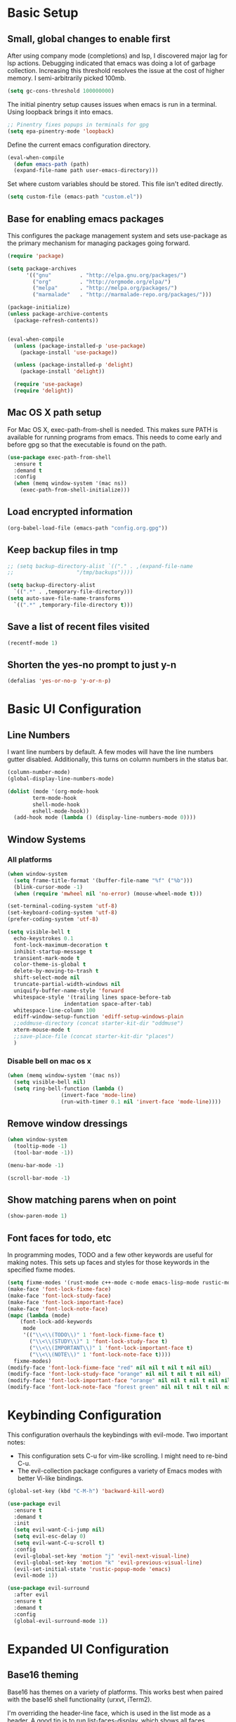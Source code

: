 #+title Emacs Configuration

* Basic Setup
** Small, global changes to enable first
After using company mode (completions) and lsp, I discovered major lag for lsp actions. Debugging indicated that emacs was doing a lot of garbage collection. Increasing this threshold resolves the issue at the cost of higher memory. I semi-arbitrarily picked 100mb.
#+begin_src emacs-lisp
  (setq gc-cons-threshold 100000000)
#+end_src

The initial pinentry setup causes issues when emacs is run in a terminal. Using loopback brings it into emacs.

#+begin_src emacs-lisp
  ;; Pinentry fixes popups in terminals for gpg
  (setq epa-pinentry-mode 'loopback)
#+end_src

Define the current emacs configuration directory.

#+begin_src emacs-lisp
  (eval-when-compile
    (defun emacs-path (path)
	(expand-file-name path user-emacs-directory)))
#+end_src

Set where custom variables should be stored. This file isn't edited directly.

#+begin_src emacs-lisp
  (setq custom-file (emacs-path "custom.el"))
#+end_src

** Base for enabling emacs packages

This configures the package management system and sets use-package as the primary mechanism for managing packages going forward.

#+begin_src emacs-lisp
  (require 'package)

  (setq package-archives
		'(("gnu"         . "http://elpa.gnu.org/packages/")
		  ("org"         . "http://orgmode.org/elpa/")
		  ("melpa"       . "http://melpa.org/packages/")
		  ("marmalade"   . "http://marmalade-repo.org/packages/")))

  (package-initialize)
  (unless package-archive-contents
    (package-refresh-contents))

  
  (eval-when-compile
    (unless (package-installed-p 'use-package)
      (package-install 'use-package))

    (unless (package-installed-p 'delight)
      (package-install 'delight))

    (require 'use-package)
    (require 'delight))
#+end_src

** Mac OS X path setup
For Mac OS X, exec-path-from-shell is needed. This makes sure PATH is available for running programs from emacs. This needs to come early and before gpg so that the executable is found on the path.

#+begin_src emacs-lisp
  (use-package exec-path-from-shell
    :ensure t
    :demand t
    :config
    (when (memq window-system '(mac ns))
      (exec-path-from-shell-initialize)))
#+end_src

** Load encrypted information
#+begin_src emacs-lisp
  (org-babel-load-file (emacs-path "config.org.gpg"))
#+end_src
** Keep backup files in tmp
#+begin_src emacs-lisp
  ;; (setq backup-directory-alist `(("." . ,(expand-file-name
  ;; 					"/tmp/backups"))))

  (setq backup-directory-alist
	`((".*" . ,temporary-file-directory)))
  (setq auto-save-file-name-transforms
	`((".*" ,temporary-file-directory t)))

#+end_src

** Save a list of recent files visited
#+begin_src emacs-lisp
  (recentf-mode 1)
#+end_src
** Shorten the yes-no prompt to just y-n
#+begin_src emacs-lisp
  (defalias 'yes-or-no-p 'y-or-n-p)
#+end_src
* Basic UI Configuration
** Line Numbers
I want line numbers by default. A few modes will have the line numbers gutter disabled. Additionally, this turns on column numbers in the status bar.

#+begin_src emacs-lisp
  (column-number-mode)
  (global-display-line-numbers-mode)

  (dolist (mode '(org-mode-hook
		  term-mode-hook
		  shell-mode-hook
		  eshell-mode-hook))
    (add-hook mode (lambda () (display-line-numbers-mode 0))))
#+end_src
** Window Systems
*** All platforms
#+begin_src emacs-lisp
  (when window-system
    (setq frame-title-format '(buffer-file-name "%f" ("%b")))
    (blink-cursor-mode -1)
    (when (require 'mwheel nil 'no-error) (mouse-wheel-mode t)))

  (set-terminal-coding-system 'utf-8)
  (set-keyboard-coding-system 'utf-8)
  (prefer-coding-system 'utf-8)

  (setq visible-bell t
	echo-keystrokes 0.1
	font-lock-maximum-decoration t
	inhibit-startup-message t
	transient-mark-mode t
	color-theme-is-global t
	delete-by-moving-to-trash t
	shift-select-mode nil
	truncate-partial-width-windows nil
	uniquify-buffer-name-style 'forward
	whitespace-style '(trailing lines space-before-tab
				    indentation space-after-tab)
	whitespace-line-column 100
	ediff-window-setup-function 'ediff-setup-windows-plain
	;;oddmuse-directory (concat starter-kit-dir "oddmuse")
	xterm-mouse-mode t
	;;save-place-file (concat starter-kit-dir "places")
	)
#+end_src

*** Disable bell on mac os x
#+begin_src emacs-lisp
  (when (memq window-system '(mac ns))
    (setq visible-bell nil)
    (setq ring-bell-function (lambda ()
			       (invert-face 'mode-line)
			       (run-with-timer 0.1 nil 'invert-face 'mode-line))))
#+end_src

** Remove window dressings
#+begin_src emacs-lisp
  (when window-system
    (tooltip-mode -1)
    (tool-bar-mode -1))

  (menu-bar-mode -1)

  (scroll-bar-mode -1)
#+end_src
** Show matching parens when on point
#+begin_src emacs-lisp
  (show-paren-mode 1)
#+end_src

** Font faces for todo, etc
In programming modes, TODO and a few other keywords are useful for making notes. This sets up faces and styles for those keywords in the specified fixme modes.
#+begin_src emacs-lisp
  (setq fixme-modes '(rust-mode c++-mode c-mode emacs-lisp-mode rustic-mode))
  (make-face 'font-lock-fixme-face)
  (make-face 'font-lock-study-face)
  (make-face 'font-lock-important-face)
  (make-face 'font-lock-note-face)
  (mapc (lambda (mode)
	  (font-lock-add-keywords
	   mode
	   '(("\\<\\(TODO\\)" 1 'font-lock-fixme-face t)
	     ("\\<\\(STUDY\\)" 1 'font-lock-study-face t)
	     ("\\<\\(IMPORTANT\\)" 1 'font-lock-important-face t)
	     ("\\<\\(NOTE\\)" 1 'font-lock-note-face t))))
	fixme-modes)
  (modify-face 'font-lock-fixme-face "red" nil nil t nil t nil nil)
  (modify-face 'font-lock-study-face "orange" nil nil t nil t nil nil)
  (modify-face 'font-lock-important-face "orange" nil nil t nil t nil nil)
  (modify-face 'font-lock-note-face "forest green" nil nil t nil t nil nil)
#+end_src

* Keybinding Configuration
This configuration overhauls the keybindings with evil-mode. Two important notes:
 - This configuration sets C-u for vim-like scrolling. I might need to re-bind C-u.
 - The evil-collection package configures a variety of Emacs modes with better Vi-like bindings.

#+begin_src emacs-lisp
  (global-set-key (kbd "C-M-h") 'backward-kill-word)

  (use-package evil
    :ensure t
    :demand t
    :init
    (setq evil-want-C-i-jump nil)
    (setq evil-esc-delay 0)
    (setq evil-want-C-u-scroll t)
    :config
    (evil-global-set-key 'motion "j" 'evil-next-visual-line)
    (evil-global-set-key 'motion "k" 'evil-previous-visual-line)
    (evil-set-initial-state 'rustic-popup-mode 'emacs)
    (evil-mode 1))

  (use-package evil-surround
    :after evil
    :ensure t
    :demand t
    :config
    (global-evil-surround-mode 1))

#+end_src
* Expanded UI Configuration
** Base16 theming
Base16 has themes on a variety of platforms. This works best when paired with the base16 shell functionality (urxvt, iTerm2).

I'm overriding the header-line face, which is used in the list mode as a header. A good tip is to run list-faces-display, which shows all faces. Describing faces is expanded in this [[https://emacs.stackexchange.com/questions/303/describe-face-character-not-under-unreachable-by-the-cursor][stackexchange answer]].

#+begin_src emacs-lisp
  (use-package base16-theme
    :ensure t
    :demand t
    :config
    (setq base16-highlight-mode-line 'contrast)
    (setq base16-theme-256-color-source 'base16-shell)
    (load-theme 'base16-solarized-dark t)
    (custom-set-faces
     '(header-line ((t (:foreground "color-18" :inherit highlight))))))
#+end_src

** Improving the mode line
#+begin_src emacs-lisp
  (use-package smart-mode-line
    :ensure t
    :demand t
    :config
    (setq sml/no-confirm-load-theme t)
    (setq sml/theme 'respectful)
    (sml/setup))
#+end_src
** Which Key
This is a great package that shows all completions as key chords are entered.
#+begin_src emacs-lisp
  (use-package which-key
    :ensure t
    :init (which-key-mode)
    :delight
    :config
    (setq which-key-idle-delay 1.0))
#+end_src

** Ivy and Counsel
A good tip for ivy is using C-c C-o which pulls an ivy frame into a buffer. This is nice for tools like grep or ag to take action on the full list.

#+begin_src emacs-lisp
  (use-package counsel
    :after ivy
    :ensure t
    :demand t
    :delight
    :bind (("C-x C-f" . counsel-find-file)
	   ("C-c i" . counsel-imenu)
	   ("C-c g" . counsel-git)
	   ("C-c j" . counsel-git-grep)
	   ("C-c k" . counsel-ag)
	   ("C-c o" . counsel-yank-pop)
	   ([remap describe-function] . counsel-describe-function)
	   ([remap describe-variable] . counsel-describe-variable))
    :config (counsel-mode 1))

  (use-package counsel-projectile
    :after (counsel projectile)
    :ensure t
    :config
    (counsel-projectile-mode))

  (use-package ivy
    :ensure t
    :delight
    :demand t
    :bind (("C-x b" . ivy-switch-buffer)
	   ("C-c v" . ivy-push-view)
	   ("C-c V" . ivy-pop-view))
    :config
    (setq ivy-use-virtual-buffers t)
    (setq enable-recursive-minibuffers t)
    (setq ivy-count-format "(%d/%d) ")
    (ivy-mode 1))

  (use-package swiper
    :after ivy
    :ensure t
    :bind ("C-s" . swiper))

  ;;TODO(dtulig): ivy-rich
  ;;TODO(dtulig): helpful (and bind counsel)
#+end_src
* Org Mode
** General Settings
#+begin_src emacs-lisp
  (setq org-directory (expand-file-name "~/Sync/org/"))
  (setq org-log-done 'time)
  (setq org-default-notes-file (concat org-directory "/notes.org"))
  (setq org-refile-use-outline-path 'nil)
  (setq org-agenda-clockreport-parameter-plist
	(quote (:link t :fileskip0 t)))
  (setq org-clock-in-resume t)
  (setq org-drawers (quote ("PROPERTIES" "LOGBOOK")))
  (setq org-clock-into-drawer t)
  (setq org-clock-out-remove-zero-time-clocks t)
  (setq org-clock-out-when-done t)
  (setq org-refile-targets (quote ((nil :maxlevel . 3)
				   (org-agenda-files :maxlevel . 3))))
  ;; Allows text under org headlines to start at the far left
  (setq org-adapt-indentation nil)
#+end_src
** Todo Keywords and States Configuration
#+begin_src emacs-lisp
  (setq org-todo-keywords
	(quote ((sequence "TODO(t)" "NEXT(n)" "|" "DONE(d)")
		(sequence "WAITING(w@/!)" "DELEGATED(e@/!)" "HOLD(h@/!)" "|" "CANCELLED(c@/!)" "PHONE" "MEETING"))))

  (setq org-todo-keyword-faces
	(quote (("TODO" :foreground "red" :weight bold)
		("NEXT" :foreground "blue" :weight bold)
		("DONE" :foreground "forest green" :weight bold)
		("WAITING" :foreground "orange" :weight bold)
		("DELEGATED" :foreground "orange" :weight bold)
		("HOLD" :foreground "magenta" :weight bold)
		("CANCELLED" :foreground "forest green" :weight bold)
		("MEETING" :foreground "forest green" :weight bold)
		("PHONE" :foreground "forest green" :weight bold))))

  (setq org-todo-state-tags-triggers
	(quote (("CANCELLED" ("CANCELLED" . t))
		("WAITING" ("WAITING" . t))
		("DELEGATED" ("DELEGATED" . t))
		("HOLD" ("WAITING") ("DELEGATED") ("HOLD" . t))
		(done ("WAITING") ("DELEGATED") ("HOLD"))
		("TODO" ("WAITING") ("DELEGATED") ("CANCELLED") ("HOLD"))
		("NEXT" ("WAITING") ("DELEGATED") ("CANCELLED") ("HOLD"))
		("DONE" ("WAITING") ("DELEGATED") ("CANCELLED") ("HOLD")))))

#+end_src
** Project customizations
#+begin_src emacs-lisp
  (defvar org-projects-dir (expand-file-name  (concat org-directory "projects/")))

  (defun gf/create-org-path (path)
    "Create a name suitable for an org file from the last part of a file
    path."
    (let ((last (car (last (split-string (if (equal (substring path -1) "/")
					     (substring path 0 -1) path) "/")))))
      (concat org-projects-dir "/"
	      (downcase
	       (replace-regexp-in-string
		"\\." "-" (if (equal (substring last 0 1) ".")
			      (substring last 1) last)))
	      ".org")))

  (defun gf/project-org-file ()
    "Get the path of the org file for the current project."
    (gf/create-org-path (projectile-project-root)))

  (defun gf/switch-to-project-org-file ()
    "Switch to the org file for the current project."
    (interactive)
    (find-file (gf/project-org-file)))
#+end_src

** Reload function
#+begin_src emacs-lisp
  (defun dt/org-reload ()
    (interactive)
    (setq org-agenda-files (append (file-expand-wildcards (concat org-directory "dates/*.org"))
				   (file-expand-wildcards (concat org-directory "*.org"))
				   (file-expand-wildcards (concat org-directory "projects/*.org"))
				   (file-expand-wildcards (concat org-directory "steadily/dates/*.org"))
				   (file-expand-wildcards (concat org-directory "steadily/*.org"))
				   (file-expand-wildcards (concat org-directory "indeed/dates/*.org"))
				   (file-expand-wildcards (concat org-directory "indeed/*.org"))))
    (setq org-default-personal-notes-file
	  (concat org-directory "dates/"
		  (downcase (format-time-string "%Y-%B-p.org"))))
    (setq org-default-work-notes-file
	  (concat org-directory "indeed/dates/"
		  (downcase (format-time-string "%Y-%B-w.org"))))
    (setq org-default-steadily-notes-file
	  (concat org-directory "steadily/dates/"
		  (downcase (format-time-string "%Y-%B-w.org"))))
    (setq org-default-journal-file
	  (concat org-directory "journal.org")))

#+end_src
** Capture templates
#+begin_src emacs-lisp
  (setq org-capture-templates
	'(("t" "Tasks")
	  ("ti" "Todo (Work)" entry (file+headline
				    org-default-work-notes-file "Tasks")
	   "* TODO %^{Description}
  %U
  %?
  " :clock-in t :clock-resume t)
	  ("ts" "Todo (Steadily)" entry (file+headline
				    org-default-steadily-notes-file "Tasks")
	   "* TODO %^{Description}
  %U
  %?
  " :clock-in t :clock-resume t :empty-lines 1)
	  ("r" "Respond (Work)" entry (file+headline
				       org-default-work-notes-file "Tasks")

	   "* NEXT Respond to %:from on %:subject
  SCHEDULED: %t
  %U
  %a
  " :clock-in t :clock-resume t :immediate-finish t)
	  ("p" "Todo (Personal)" entry (file+headline
					org-default-personal-notes-file "Tasks")
	   "* TODO %^{Description}
  %U
  %?
  " :clock-in t :clock-resume t)
	  ("e" "Respond (Personal)" entry (file+headline
					   org-default-personal-notes-file "Tasks")
	   "* NEXT Respond to %:from on %:subject
  SCHEDULED: %t
  %U
  %a
  " :clock-in t :clock-resume t :immediate-finish t)
	  ("n" "Note" entry (file+headline
			     org-default-personal-notes-file "Notes")
	   "* %? :NOTE:
  %U
  " :clock-in t :clock-resume t)
	  ("P" "Todo (Project)" entry (file+headline
				       gf/project-org-file "Tasks")
	   "* TODO %^{Description}
  %U
  %?
  " :clock-in t :clock-resume t)
	  ("N" "Project Note" entry (file+headline
				     gf/project-org-file "Notes")
	   "* %?
  %U
  ")
	  ("j" "Journal" entry (file+olp+datetree org-default-journal-file)
			 "* %^{Title}
  %U
  %?
  " :clock-in t :clock-resume t)
	  ("l" "Log Time" entry (file+olp+datetree
				 (concat org-directory "/timelog.org"))
		   "** %U - %^{Activity}  :TIME:")
	  ("m" "Meeting" entry (file+headline
				org-default-work-notes-file "Meetings")
	   "* MEETING with %^{Description} :MEETING:
  %U
  %?" :clock-in t :clock-resume t)))
#+end_src
** Agenda
#+begin_src emacs-lisp
  (setq org-agenda-span 'day)

  (require 'cl)

  (defun buffer-major-mode-org-mode-p (buffer)
    (string= "org-mode" (with-current-buffer buffer major-mode)))

  ;; When refreshing the org mode window, occasionally a file will have
  ;; shifted underneath the current instance of emacs. This function
  ;; will close all org-mode buffers.
  (defun org-close-all-org-buffers ()
    (interactive)
    (mapcar #'kill-buffer
	    (remove-if-not #'buffer-major-mode-org-mode-p (buffer-list))))

  ;; This is a global key to close all org mode buffers.
					  ;(global-set-key "\C-c\C-g" 'org-close-all-org-buffers)

  (defun org-agenda-redo-with-close-buffers ()
    (interactive)
    (org-close-all-org-buffers)
    (org-agenda-redo t))

  ;; I liked http://doc.norang.ca/org-mode.html#WhatDoIWorkOnNext,
  ;; taking some of that.
  (setq org-agenda-custom-commands
	(quote (("A" "Agenda"
		 ((agenda "" nil)
		  (tags-todo "-SOMEDAY-CANCELLED/!"
			     ((org-agenda-overriding-header "Stuck Projects")
			      (org-agenda-skip-function 'bh/skip-non-stuck-projects)
			      (org-agenda-sorting-strategy
			       '(category-keep))))
		  (tags-todo "-SOMEDAY-HOLD-CANCELLED/!"
			     ((org-agenda-overriding-header "Projects")
			      (org-agenda-skip-function 'bh/skip-non-projects)
			      (org-tags-match-list-sublevels 'indented)
			      (org-agenda-sorting-strategy
			       '(category-keep))))
		  (tags-todo "-SOMEDAY-HOLD-CANCELLED/!NEXT"
			     ((org-agenda-overriding-header (concat "Project Next Tasks"
								    (if bh/hide-scheduled-and-waiting-next-tasks
									""
								      " (including WAITING and SCHEDULED tasks)")))
			      (org-agenda-skip-function 'bh/skip-projects-and-habits-and-single-tasks)
			      (org-tags-match-list-sublevels t)
			      (org-agenda-todo-ignore-scheduled bh/hide-scheduled-and-waiting-next-tasks)
			      (org-agenda-todo-ignore-deadlines bh/hide-scheduled-and-waiting-next-tasks)
			      (org-agenda-todo-ignore-with-date bh/hide-scheduled-and-waiting-next-tasks)
			      (org-agenda-sorting-strategy
			       '(todo-state-down effort-up category-keep))))
		  (tags-todo "-SOMEDAY-REFILE-CANCELLED-WAITING-HOLD/!"
			     ((org-agenda-overriding-header (concat "Project Subtasks"
								    (if bh/hide-scheduled-and-waiting-next-tasks
									""
								      " (including WAITING and SCHEDULED tasks)")))
			      (org-agenda-skip-function 'bh/skip-non-project-tasks)
			      (org-agenda-todo-ignore-scheduled bh/hide-scheduled-and-waiting-next-tasks)
			      (org-agenda-todo-ignore-deadlines bh/hide-scheduled-and-waiting-next-tasks)
			      (org-agenda-todo-ignore-with-date bh/hide-scheduled-and-waiting-next-tasks)
			      (org-agenda-sorting-strategy
			       '(category-keep)))))
		 nil))))

#+end_src
** Norang Customizations
#+begin_src emacs-lisp
  (defun bh/is-project-p ()
    "Any task with a todo keyword subtask"
    (save-restriction
      (widen)
      (let ((has-subtask)
	    (subtree-end (save-excursion (org-end-of-subtree t)))
	    (is-a-task (member (nth 2 (org-heading-components)) org-todo-keywords-1)))
	(save-excursion
	  (forward-line 1)
	  (while (and (not has-subtask)
		      (< (point) subtree-end)
		      (re-search-forward "^\*+ " subtree-end t))
	    (when (member (org-get-todo-state) org-todo-keywords-1)
	      (setq has-subtask t))))
	(and is-a-task has-subtask))))

  (defun bh/find-project-task ()
    "Move point to the parent (project) task if any"
    (save-restriction
      (widen)
      (let ((parent-task (save-excursion (org-back-to-heading 'invisible-ok) (point))))
	(while (org-up-heading-safe)
	  (when (member (nth 2 (org-heading-components)) org-todo-keywords-1)
	    (setq parent-task (point))))
	(goto-char parent-task)
	parent-task)))

  (defun bh/is-project-subtree-p ()
    "Any task with a todo keyword that is in a project subtree.
  Callers of this function already widen the buffer view."
    (let ((task (save-excursion (org-back-to-heading 'invisible-ok)
				(point))))
      (save-excursion
	(bh/find-project-task)
	(if (equal (point) task)
	    nil
	  t))))

  (defun bh/is-task-p ()
    "Any task with a todo keyword and no subtask"
    (save-restriction
      (widen)
      (let ((has-subtask)
	    (subtree-end (save-excursion (org-end-of-subtree t)))
	    (is-a-task (member (nth 2 (org-heading-components)) org-todo-keywords-1)))
	(save-excursion
	  (forward-line 1)
	  (while (and (not has-subtask)
		      (< (point) subtree-end)
		      (re-search-forward "^\*+ " subtree-end t))
	    (when (member (org-get-todo-state) org-todo-keywords-1)
	      (setq has-subtask t))))
	(and is-a-task (not has-subtask)))))

  (defun bh/is-subproject-p ()
    "Any task which is a subtask of another project"
    (let ((is-subproject)
	  (is-a-task (member (nth 2 (org-heading-components)) org-todo-keywords-1)))
      (save-excursion
	(while (and (not is-subproject) (org-up-heading-safe))
	  (when (member (nth 2 (org-heading-components)) org-todo-keywords-1)
	    (setq is-subproject t))))
      (and is-a-task is-subproject)))

  (defun bh/list-sublevels-for-projects-indented ()
    "Set org-tags-match-list-sublevels so when restricted to a subtree we list all subtasks.
    This is normally used by skipping functions where this variable is already local to the agenda."
    (if (marker-buffer org-agenda-restrict-begin)
	(setq org-tags-match-list-sublevels 'indented)
      (setq org-tags-match-list-sublevels nil))
    nil)

  (defun bh/list-sublevels-for-projects ()
    "Set org-tags-match-list-sublevels so when restricted to a subtree we list all subtasks.
    This is normally used by skipping functions where this variable is already local to the agenda."
    (if (marker-buffer org-agenda-restrict-begin)
	(setq org-tags-match-list-sublevels t)
      (setq org-tags-match-list-sublevels nil))
    nil)

  (defvar bh/hide-scheduled-and-waiting-next-tasks t)

  (defun bh/toggle-next-task-display ()
    (interactive)
    (setq bh/hide-scheduled-and-waiting-next-tasks (not bh/hide-scheduled-and-waiting-next-tasks))
    (when  (equal major-mode 'org-agenda-mode)
      (org-agenda-redo))
    (message "%s WAITING and SCHEDULED NEXT Tasks" (if bh/hide-scheduled-and-waiting-next-tasks "Hide" "Show")))

  (defun bh/skip-stuck-projects ()
    "Skip trees that are not stuck projects"
    (save-restriction
      (widen)
      (let ((next-headline (save-excursion (or (outline-next-heading) (point-max)))))
	(if (bh/is-project-p)
	    (let* ((subtree-end (save-excursion (org-end-of-subtree t)))
		   (has-next ))
	      (save-excursion
		(forward-line 1)
		(while (and (not has-next) (< (point) subtree-end) (re-search-forward "^\\*+ NEXT " subtree-end t))
		  (unless (member "WAITING" (org-get-tags-at))
		    (setq has-next t))))
	      (if has-next
		  nil
		next-headline)) ; a stuck project, has subtasks but no next task
	  nil))))

  (defun bh/skip-non-stuck-projects ()
    "Skip trees that are not stuck projects"
    ;; (bh/list-sublevels-for-projects-indented)
    (save-restriction
      (widen)
      (let ((next-headline (save-excursion (or (outline-next-heading) (point-max)))))
	(if (bh/is-project-p)
	    (let* ((subtree-end (save-excursion (org-end-of-subtree t)))
		   (has-next ))
	      (save-excursion
		(forward-line 1)
		(while (and (not has-next) (< (point) subtree-end) (re-search-forward "^\\*+ NEXT " subtree-end t))
		  (unless (member "WAITING" (org-get-tags-at))
		    (setq has-next t))))
	      (if has-next
		  next-headline
		nil)) ; a stuck project, has subtasks but no next task
	  next-headline))))

  (defun bh/skip-non-projects ()
    "Skip trees that are not projects"
    ;; (bh/list-sublevels-for-projects-indented)
    (if (save-excursion (bh/skip-non-stuck-projects))
	(save-restriction
	  (widen)
	  (let ((subtree-end (save-excursion (org-end-of-subtree t))))
	    (cond
	     ((bh/is-project-p)
	      nil)
	     ((and (bh/is-project-subtree-p) (not (bh/is-task-p)))
	      nil)
	     (t
	      subtree-end))))
      (save-excursion (org-end-of-subtree t))))

  (defun bh/skip-project-trees-and-habits ()
    "Skip trees that are projects"
    (save-restriction
      (widen)
      (let ((subtree-end (save-excursion (org-end-of-subtree t))))
	(cond
	 ((bh/is-project-p)
	  subtree-end)
	 ;; ((org-is-habit-p)
	 ;;  subtree-end)
	 (t
	  nil)))))

  (defun bh/skip-projects-and-habits-and-single-tasks ()
    "Skip trees that are projects, tasks that are habits, single non-project tasks"
    (save-restriction
      (widen)
      (let ((next-headline (save-excursion (or (outline-next-heading) (point-max)))))
	(cond
	 ;; ((org-is-habit-p)
	 ;;  next-headline)
	 ((and bh/hide-scheduled-and-waiting-next-tasks
	       (member "WAITING" (org-get-tags-at)))
	  next-headline)
	 ((bh/is-project-p)
	  next-headline)
	 ((and (bh/is-task-p) (not (bh/is-project-subtree-p)))
	  next-headline)
	 (t
	  nil)))))

  (defun bh/skip-project-tasks-maybe ()
    "Show tasks related to the current restriction.
  When restricted to a project, skip project and sub project tasks, habits, NEXT tasks, and loose tasks.
  When not restricted, skip project and sub-project tasks, habits, and project related tasks."
    (save-restriction
      (widen)
      (let* ((subtree-end (save-excursion (org-end-of-subtree t)))
	     (next-headline (save-excursion (or (outline-next-heading) (point-max))))
	     (limit-to-project (marker-buffer org-agenda-restrict-begin)))
	(cond
	 ((bh/is-project-p)
	  next-headline)
	 ((org-is-habit-p)
	  subtree-end)
	 ((and (not limit-to-project)
	       (bh/is-project-subtree-p))
	  subtree-end)
	 ((and limit-to-project
	       (bh/is-project-subtree-p)
	       (member (org-get-todo-state) (list "NEXT")))
	  subtree-end)
	 (t
	  nil)))))

  (defun bh/skip-project-tasks ()
    "Show non-project tasks.
  Skip project and sub-project tasks, habits, and project related tasks."
    (save-restriction
      (widen)
      (let* ((subtree-end (save-excursion (org-end-of-subtree t))))
	(cond
	 ((bh/is-project-p)
	  subtree-end)
	 ;; ((org-is-habit-p)
	 ;;  subtree-end)
	 ((bh/is-project-subtree-p)
	  subtree-end)
	 (t
	  nil)))))

  (defun bh/skip-non-project-tasks ()
    "Show project tasks.
  Skip project and sub-project tasks, habits, and loose non-project tasks."
    (save-restriction
      (widen)
      (let* ((subtree-end (save-excursion (org-end-of-subtree t)))
	     (next-headline (save-excursion (or (outline-next-heading) (point-max)))))
	(cond
	 ((bh/is-project-p)
	  next-headline)
	 ;; ((org-is-habit-p)
	 ;;  subtree-end)
	 ((and (bh/is-project-subtree-p)
	       (member (org-get-todo-state) (list "NEXT")))
	  subtree-end)
	 ((not (bh/is-project-subtree-p))
	  subtree-end)
	 (t
	  nil)))))

  (defun bh/skip-projects-and-habits ()
    "Skip trees that are projects and tasks that are habits"
    (save-restriction
      (widen)
      (let ((subtree-end (save-excursion (org-end-of-subtree t))))
	(cond
	 ((bh/is-project-p)
	  subtree-end)
	 ;; ((org-is-habit-p)
	 ;;  subtree-end)
	 (t
	  nil)))))

  (defun bh/skip-non-subprojects ()
    "Skip trees that are not projects"
    (let ((next-headline (save-excursion (outline-next-heading))))
      (if (bh/is-subproject-p)
	  nil
	next-headline)))
#+end_src
** Use package declaration
#+begin_src emacs-lisp
  (defun dt/org-mode-setup ()
    (visual-line-mode 1))

  (use-package org
    :ensure org-plus-contrib
    :bind (("C-c C-l" . org-store-link)
	   ("C-c c" . org-capture)
	   ("C-c a" . org-agenda))
    :hook (;; (org-agenda-mode . (lambda ()
	   ;; 		     (add-hook 'auto-save-hook 'org-save-all-org-buffers nil t)
	   ;; 		     (auto-save-mode)))
	   (org-agenda-mode . (lambda ()
				(define-key org-agenda-mode-map "g" #'org-agenda-redo-with-close-buffers)))
	   (org-mode . dt/org-mode-setup))
    :config
    (require 'org-checklist)
    (dt/org-reload))

  ;; Find ivy equivalent
  ;;(global-set-key "\C-cb" 'org-iswitchb)


  ;;(add-hook 'midnight-hook 'dt/org-reload)

  (advice-add 'org-refile :after 'org-save-all-org-buffers)

  (add-to-list 'org-structure-template-alist '("el" . "src emacs-lisp"))
  (add-to-list 'org-structure-template-alist '("sh" . "src sh"))
#+END_SRC
** TODO Org habits
* Development
** IDE Features with lsp-mode
#+begin_src emacs-lisp
  (defun dt/lsp-mode-setup ()
    (lsp-headerline-breadcrumb-mode))

  ;;TODO(dtulig): Consider lsp-ivy
  (use-package lsp-mode
    :ensure t
    :after company
    :commands lsp
    :init (setq lsp-keymap-prefix "C-;")
    ;; :bind (:map lsp-mode-map
    ;; 	      ("<tab>" . company-indent-or-complete-common))
    :hook (lsp-mode . dt/lsp-mode-setup)
    :config
    (setq rustic-lsp-server 'rust-analyzer)
    (setq lsp-rust-rls-server-command '(rust-analyzer))
    (setq lsp-rust-analyzer-cargo-all-targets t)
    (setq lsp-rust-all-features t))

#+end_src
** Company Mode for completions
#+begin_src emacs-lisp
  (use-package company
    :ensure t
    :demand t
    :bind (("C-<tab>" . counsel-company))
    ;; (:map company-active-map
    ;; 	("<tab>" . company-complete-selection))

    :config (global-company-mode 1))

#+end_src
** Magit
#+begin_src emacs-lisp
  (use-package magit
    :ensure t
    :bind (("C-x g" . magit-status)
	   ("C-x M-g" . magit-dispatch)))

#+end_src
** Project Management via Projectile
#+begin_src emacs-lisp
  (use-package projectile
    :after counsel
    :ensure t
    :bind-keymap ("C-c p" . projectile-command-map)
    :init
    (when (file-directory-p "~/workspace")
      (setq projectile-project-search-path '("~/workspace")))
    :config
    (setq projectile-mode-line
	  '(:eval (format " Projectile[%s]"
			  (projectile-project-name))))
    (setq projectile-completion-system 'counsel)
    (setq projectile-switch-project-action 'counsel-projectile)
    (projectile-mode +1))
#+end_src
** Flycheck
#+begin_src emacs-lisp
  (use-package flycheck
    :ensure t)
#+end_src
** Language Support
#+begin_src emacs-lisp
  (use-package paredit
    :ensure t
    :hook (emacs-lisp-mode . paredit-mode))

  (use-package rainbow-delimiters
    :ensure t
    :hook (prog-mode . rainbow-delimiters-mode))
#+end_src
*** Rust
#+begin_src emacs-lisp
  ;; This installed markdown mode, projectile
  (use-package rustic
    :after projectile
    :ensure t
    :hook ((rustic-mode . electric-pair-mode)
	   (rustic-mode . auto-revert-mode)))

#+end_src
*** Python
#+begin_src emacs-lisp
  (defun dt/python-lsp-mode-setup ()
    (when (stringp (poetry-find-project-root))
      (poetry-venv-workon))
    (require 'lsp-python-ms)
    (lsp-deferred))

  (use-package lsp-python-ms
    :ensure t
    :after poetry
    :init (setq lsp-python-ms-auto-install-server t)
    :hook (python-mode . dt/python-lsp-mode-setup)
    :config
    (setq lsp-python-ms-guess-env nil)
    (put 'lsp-python-ms-python-executable 'safe-local-variable 'stringp))

  ;; (use-package python
  ;;   :ensure nil
  ;;   :hook (python-mode . (lambda() (lsp-deferred))))

  (use-package poetry
    :ensure t)
#+end_src
*** GLSL (graphic shading language)
#+begin_src emacs-lisp
  (use-package glsl-mode
    :ensure t
    :mode (("\\.glsl\\'" . glsl-mode)
	   ("\\.vert\\'" . glsl-mode)
	   ("\\.frag\\'" . glsl-mode)
	   ("\\.geom\\'" . glsl-mode)))

#+end_src
*** Yaml
#+begin_src emacs-lisp
  (use-package yaml-mode
    :ensure t)
#+end_src
* Writing
#+begin_src emacs-lisp
  (use-package flyspell
    :hook ((text-mode . flyspell-mode)
	   (prog-mode . flyspell-prog-mode)))

  (use-package writegood-mode
    :ensure t)
#+end_src

** Visual Fill Mode
#+begin_src emacs-lisp
  (defun dt/org-mode-visual-fill ()
    (setq visual-fill-column-width 100
	  visual-fill-column-center-text nil)
    (visual-fill-column-mode 1))

  (use-package visual-fill-column
    :ensure t
    :hook (org-mode . dt/org-mode-visual-fill))
#+end_src
* Yasnippet

Some snippets from the yasnippet-snippets package depend on hooks. I want to install the snippets manually but leverage that shared package. A few methods are necessary to make this work well.

#+begin_src emacs-lisp
  (defun yasnippet-snippets--fixed-indent ()
    "Set `yas-indent-line' to `fixed'."
    (set (make-local-variable 'yas-indent-line) 'fixed))

  (defun yasnippet-snippets--no-indent ()
    "Set `yas-indent-line' to nil."
    (set (make-local-variable 'yas-indent-line) nil))
#+end_src

#+begin_src emacs-lisp
  (use-package yasnippet
    :ensure t
    :bind (("C-c y d" . yas-load-directory)
	   ("C-c y i" . yas-insert-snippet)
	   ("C-c y f" . yas-visit-snippet-file)
	   ("C-c y n" . yas-new-snippet)
	   ("C-c y t" . yas-tryout-snippet)
	   ("C-c y l" . yas-describe-tables)
	   ("C-c y g" . yas/global-mode)
	   ("C-c y m" . yas/minor-mode)
	   ("C-c y r" . yas-reload-all)
	   ("C-c y x" . yas-expand))
    :config
    (yas-load-directory (emacs-path "snippets"))
    (yas-global-mode 1))

#+end_src
* Email and Mu4e
** Check if this machine is setup for mu4e
#+begin_src emacs-lisp
  (setq dt-mu4e-path (let ((possible-paths '("/var/run/current-system/sw/share/emacs/site-lisp/mu4e"
					     "/usr/local/share/emacs/site-lisp/mu4e"
					     "/usr/local/share/emacs/site-lisp/mu/mu4e"
					     "/usr/share/emacs/site-lisp/mu")))
		       (seq-find #'file-exists-p possible-paths)))

#+end_src
** Configure mu4e
#+begin_src emacs-lisp
  (when dt-mu4e-path
    (use-package mu4e
      :after org
      :load-path dt-mu4e-path
      :config
      (require 'org-mu4e)

      (setq mu4e-maildir "~/.mail/gmail")
      (setq mu4e-drafts-folder "/[Gmail].Drafts")
      (setq mu4e-sent-folder   "/[Gmail].Sent Mail")
      (setq mu4e-trash-folder  "/[Gmail].Trash")
      (setq mu4e-refile-folder "/ImapArchive")

      (setq mu4e-headers-sort-direction 'ascending)

      (require 'mu4e-contrib)
      (setq mu4e-html2text-command 'mu4e-shr2text)
      (setq mu4e-change-filenames-when-moving t)
      (setq mu4e-sent-messages-behavior 'delete)

      (add-hook 'mu4e-compose-mode-hook 'turn-off-auto-fill)

      (setq mu4e-maildir-shortcuts
	    '( ("/INBOX"               . ?i)
	       ("/[Gmail].Sent Mail"   . ?s)
	       ("/[Gmail].Trash"       . ?t)
	       ("/[Gmail].All Mail"    . ?a)))

      (fset 'my-move-to-trash "mt")
      (define-key mu4e-headers-mode-map (kbd "d") 'my-move-to-trash)
      (define-key mu4e-view-mode-map (kbd "d") 'my-move-to-trash)

      (fset 'my-archive "D")
      (define-key mu4e-headers-mode-map (kbd "e") 'my-archive)
      (define-key mu4e-view-mode-map (kbd "e") 'my-archive)

      (setq mu4e-get-mail-command "mbsync -a")
      (setq mu4e-bookmarks
	    '(
	      ("(flag:unread AND NOT (flag:trashed OR maildir:\"/[Gmail].Trash\") AND NOT ((maildir:\"/[Gmail].Spam\") OR (maildir:\"/[Gmail].All Mail\") OR (maildir:\"/[Gmail].Important\")) OR maildir:\"/[Gmail].Inbox\""
	       "Daily Review" ?d)
	      ("flag:unread AND NOT (flag:trashed OR maildir:\"/[Gmail].Trash\") AND NOT list:* AND NOT maildir:\"/[Gmail].Spam\""
	       "Unread messages, no lists" ?U)
	      ("flag:unread AND NOT (flag:trashed OR maildir:\"/[Gmail].Trash\") AND NOT maildir:\"/[Gmail].Spam\""
	       "All unread messages" ?u)
	      ("flag:unread AND list:* AND NOT maildir:\"/[Gmail].Spam\" AND NOT maildir:\"/[Gmail].Trash\""
	       "Unread lists" ?l)
	      ("date:today..now"                  "Today's messages"     ?t)
	      ("date:7d..now"                     "Last 7 days"          ?w)
	      ("mime:image/*"                     "Messages with images" ?p)))

      (require 'smtpmail)

      (defun read-lines (filePath)
	"Return a list of lines of a file at filePath."
	(with-temp-buffer
	  (insert-file-contents filePath)
	  (split-string (buffer-string) "\n" t)))

      (defun get-string-from-file (filePath)
	"Return filePath's file content."
	(with-temp-buffer
	  (insert-file-contents filePath)
	  (buffer-string)))

      (setq message-send-mail-function 'smtpmail-send-it
	    smtpmail-stream-type 'starttls
	    smtpmail-default-smtp-server "smtp.gmail.com"
	    smtpmail-smtp-server "smtp.gmail.com"
	    smtpmail-smtp-service 587)

      (setq message-kill-buffer-on-exit t)

      (defun org-mu4e-store-link ()
	"Store a link to a mu4e query or message."
	(cond
	 ;; storing links to queries
	 ((eq major-mode 'mu4e-headers-mode)
	  (let* ((query (mu4e-last-query))
		 desc link)
	    (org-store-link-props :type "mu4e" :query query)
	    (setq
	     desc (concat "mu4e:query:" query)
	     link desc)
	    (org-add-link-props :link link :description desc)
	    link))
	 ;; storing links to messages
	 ((eq major-mode 'mu4e-view-mode)
	  (let* ((msg  (mu4e-message-at-point))
		 (msgid   (or (plist-get msg :message-id) "<none>"))
		 (from (car (car (mu4e-message-field msg :from))))
		 (to (car (car (mu4e-message-field msg :to))))
		 (subject (mu4e-message-field msg :subject))
		 link)
	    (setq link (concat "mu4e:msgid:" msgid))
	    (org-store-link-props :type "mu4e" :link link
				  :message-id msgid)
	    (setq link (concat "mu4e:msgid:" msgid))
	    (org-store-link-props
	     :type "mu4e" :from from :to to :subject subject
	     :message-id msgid)

	    (org-add-link-props :link link
				:description (funcall org-mu4e-link-desc-func msg))
	    link))))

      (org-add-link-type "mu4e" 'org-mu4e-open)
      (add-hook 'org-store-link-functions 'org-mu4e-store-link)

      (add-to-list 'mu4e-view-actions '("rview related" . djr/mu4e-view-related-search) t)
      (defun djr/mu4e-view-related-search (msg)
	"Search for related messages to the current one"
	(let* ((msgid (mu4e-msg-field msg :message-id)))
	  (setq mu4e-headers-include-related t)
	  (mu4e-headers-search (concat "msgid:" msgid))))))
#+end_src
* Emacs Server
#+begin_src emacs-lisp
  (server-start)
#+end_src
